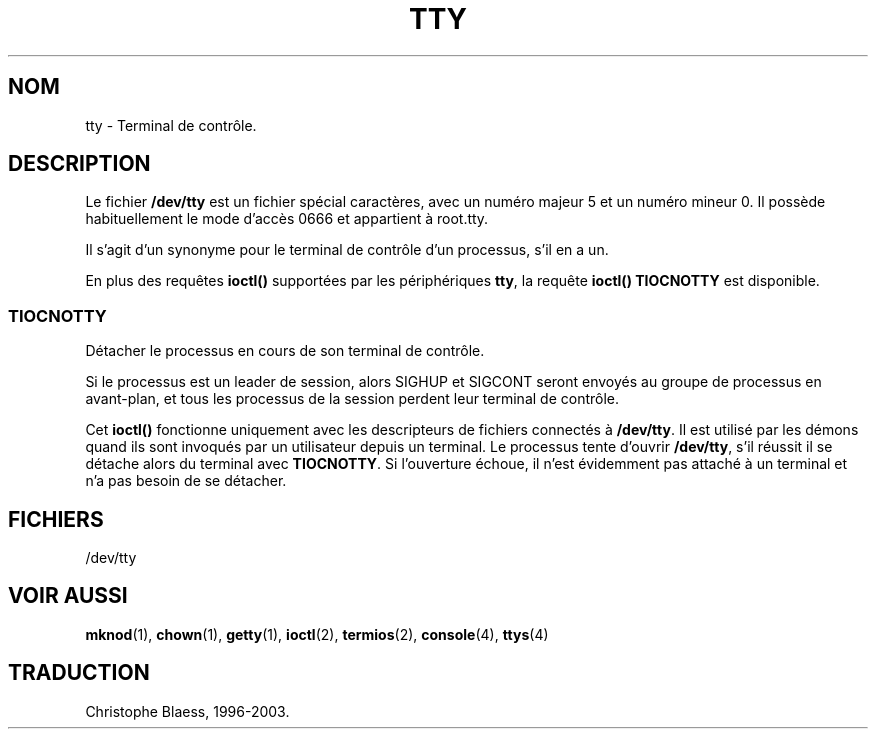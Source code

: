 .\" Copyright (c) 1993 Michael Haardt (u31b3hs@pool.informatik.rwth-aachen.de), Fri Apr  2 11:32:09 MET DST 1993
.\"
.\" This is free documentation; you can redistribute it and/or
.\" modify it under the terms of the GNU General Public License as
.\" published by the Free Software Foundation; either version 2 of
.\" the License, or (at your option) any later version.
.\"
.\" The GNU General Public License's references to "object code"
.\" and "executables" are to be interpreted as the output of any
.\" document formatting or typesetting system, including
.\" intermediate and printed output.
.\"
.\" This manual is distributed in the hope that it will be useful,
.\" but WITHOUT ANY WARRANTY; without even the implied warranty of
.\" MERCHANTABILITY or FITNESS FOR A PARTICULAR PURPOSE.  See the
.\" GNU General Public License for more details.
.\"
.\" You should have received a copy of the GNU General Public
.\" License along with this manual; if not, write to the Free
.\" Software Foundation, Inc., 675 Mass Ave, Cambridge, MA 02139,
.\" USA.
.\"
.\" Modified Sat Jul 24 17:02:24 1993 by Rik Faith (faith@cs.unc.edu)
.\"
.\" Traduction 18/10/1996 par Christophe Blaess (ccb@club-internet.fr)
.\" LDP 1.47
.\" Màj 25/07/2003 LDP-1.56
.\" Màj 04/07/2005 LDP-1.61
.\"
.TH TTY 4 "25 juillet 2003" LDP "Manuel du programmeur Linux"
.SH NOM
tty \- Terminal de contrôle.
.SH DESCRIPTION
Le fichier \fB/dev/tty\fP
est un fichier spécial caractères, avec un numéro majeur 5 et un
numéro mineur 0. Il possède habituellement le mode d'accès 0666 et
appartient à root.tty.

Il s'agit d'un synonyme pour le terminal de contrôle d'un processus,
s'il en a un.
.LP
En plus des requêtes \fBioctl()\fP supportées par les périphériques
\fBtty\fP, la requête \fBioctl()\fP \fBTIOCNOTTY\fP est disponible.
.SS TIOCNOTTY
Détacher le processus en cours de son terminal de contrôle.
.sp
Si le processus est un leader de session, alors SIGHUP et SIGCONT
seront envoyés au groupe de processus en avant-plan, et tous les
processus de la session perdent leur terminal de contrôle.
.sp
Cet \fBioctl()\fP fonctionne uniquement avec les descripteurs de fichiers
connectés à \fB/dev/tty\fP. Il est utilisé par les démons quand ils
sont invoqués par un utilisateur depuis un terminal.
Le processus tente d'ouvrir \fB/dev/tty\fP, s'il réussit il se détache
alors du terminal avec \fBTIOCNOTTY\fP. Si l'ouverture échoue, il n'est
évidemment pas attaché à un terminal et n'a pas besoin de se détacher.
.SH FICHIERS
/dev/tty
.SH "VOIR AUSSI"
.BR mknod (1),
.BR chown (1),
.BR getty (1),
.BR ioctl (2),
.BR termios (2),
.BR console (4),
.BR ttys (4)

.SH TRADUCTION
Christophe Blaess, 1996-2003.
